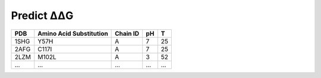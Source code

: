 .. _Predict ΔΔG:

.. raw:: html

    <style>.highlight {
            background-color: #E7FC9F;
            color: #000000;
            padding: 6px;
            font-size: 12px;
            font-weight: 100;
        }
            .keyword-highlight {
            background-color: #FFFFF0;
            color: #FF3366;
            padding: 6px;
            font-size: 12px;
            font-weight: 100;
        }
    </style>

Predict ΔΔG
===========

.. raw:: html

    <div style="text-align: justify;">
    This guide is intended to show users how to use DDGWizard to predict ΔΔG.
    <p></p>
    </div>

.. raw:: html

    <div style="text-align: justify;">
    <h4>1. Running template</h4>
    <p>We first provide you with a running template of running DDGWizard to predict ΔΔG, and then explain the specifics of each parameter in detail.</p>
    <p></p>
    You can run the program with (predicting ΔΔG also requires the prepared Blast database):
    <p></p>
    <div>

.. raw:: html

    <div class="highlight-default notranslate">
    <div class="highlight">
    <pre style="overflow: scroll">
    $ conda activate DDGWizard
    $ cd DDGWizard/
    $ python Predict_ddG_Executable.py \
        --pred_dataset_path <b>&lt;the path to csv file of raw data&gt;</b> \
        --db_folder_path <b>&lt;the path to save Blast database&gt;</b> \
        --db_name <b>&lt;the name to assign for Blast database&gt;</b> \
        --if_reversed_data 0 \
        --blast_process_num 4 \
        --mode whole \
        --process_num 4
    </pre>
    </div>
    </div>

.. raw:: html

    <div style="text-align: justify;">
    <h4>2. Parameter details</h4>
    Below are the details of the parameters for the ΔΔG prediction program:
    <p></p>
    (1). <span class="keyword-highlight">--pred_dataset_path</span>
    <p></p>
    This parameter indicates that you need to provide the path to a <span class="keyword-highlight">csv</span> file, which contains the mutations' basic information for predicting ΔΔG.
    <p></p>
    In the path <span class="keyword-highlight">DDGWizard/src</span>, there is a sample file <span class="keyword-highlight">Sample_Pred.csv</span> that you can use directly for testing and as a reference.
    <p></p>
    We list some of the contents of this file here, and provide detailed descriptions of each column's attributes in the table file:
    <p></p>
    <div>

+-------------+----------------------------+-------------------+----------+----------+
| PDB         | Amino Acid Substitution    | Chain ID          |   pH     |  T       |
+=============+============================+===================+==========+==========+
| 1SHG        | Y57H                       |   A               |   7      |  25      |
+-------------+----------------------------+-------------------+----------+----------+
| 2AFG        | C117I                      |   A               |   7      |  25      |
+-------------+----------------------------+-------------------+----------+----------+
| 2LZM        | M102L                      |   A               |   3      |  52      |
+-------------+----------------------------+-------------------+----------+----------+
| ...         | ...                        |   ...             |  ...     |  ...     |
+-------------+----------------------------+-------------------+----------+----------+

.. raw:: html

    <div style="text-align: justify;">
    Description of attributes for each column in the table file:
    <div style="margin-left: 40px;">
    <p></p>
    a. <span class="keyword-highlight">PDB</span>: provide a <span class="keyword-highlight">PDB</span> identifier that allow program can automatically download the <span class="keyword-highlight">PDB</span> file.
    <p></p>
    b. <span class="keyword-highlight">Amino Acid Substitution</span>: It consists of one-letter code of the wild-type amino acid, the sequential number of the mutation site, and the code of the mutant amino acid, for describing substitution of amino acids caused by the mutation.
    <p></p>
    d. <span class="keyword-highlight">Chain ID</span>: Indicate the protein chain where the mutation site is located.
    <p></p>
    e. <span class="keyword-highlight">pH</span>: Specify at which pH the mutation occurs. If you have no specific requirements or preferences regarding pH, you can simply specify it as 7.
    <p></p>
    f. <span class="keyword-highlight">T</span>: Specify at which temperature the mutation occurs. If you have no specific requirements or preferences regarding temperature, you can simply specify it as 25.
    <p></p>
    </div>
    </div>

.. raw:: html

    <div style="text-align: justify;">
    (2). <span class="keyword-highlight">--db_folder_path</span>
    This parameter indicates the folder path of the Blast database that user have prepared.
    <p></p>
    </div>

.. raw:: html

    <div style="text-align: justify;">
    (3). <span class="keyword-highlight">--db_name</span>
    This parameter indicates the name of the Blast database that user have prepared.
    <p></p>
    </div>

.. raw:: html

    <div style="text-align: justify;">
    (4). <span class="keyword-highlight">--if_reversed_data</span>
    This parameter requires user to provide a value of 0 or 1. The value of 0 means only predicting the ΔΔG for the mutations provided in the file, while the value of 1 means also predicting the ΔΔG for the reverse mutations of the mutations provided.
    <p></p>
    </div>

.. raw:: html

    <div style="text-align: justify;">
    (5). <span class="keyword-highlight">--blast_process_num</span>
    This parameter requires user to provide an integer greater than 0 and less than 200. It represents the number of processes (multiprocessing) DDGWizard will use for sequence alignment.
    <p></p>
    </div>

.. raw:: html

    <div style="text-align: justify;">
    (6). <span class="keyword-highlight">--mode</span>
    Please provide the default value <span class="keyword-highlight">whole</span>.
    <p></p>
    </div>

.. raw:: html

    <div style="text-align: justify;">
    (7). <span class="keyword-highlight">--process_num</span>
    This parameter requires user to provide an integer greater than 0 and less than 200. It represents the number of processes (multiprocessing) DDGWizard will use for calculating the optimal features.
    <p></p>
    </div>

.. raw:: html

    <div style="text-align: justify;">
    <h4>3. Output</h4>
    There will be an output csv file <span class="keyword-highlight">Pred_ddG.csv</span> located in <span class="keyword-highlight">DDGWizard/src/Pred_Res/</span>, which will record all prediction results.
    <p></p>
    </div>

.. raw:: html

    <div style="text-align: justify;">
    <h4>4. Notes</h4>
    <p></p>
    </div>

.. raw:: html

    <div style="text-align: justify;">
    (1). When running DDGWizard, you need to <span class="keyword-highlight">cd</span> to the top-level directory of the program to execute the program.
    <p></p>
    (2). DDGWizard supports multi-process handling itself. If you wish to run multiple instances of DDGWizard to fully utilize your computer's resources, we recommend using the multi-process parameters provided by DDGWizard.
    <p></p>
    We don't recommend to achieve multi-process handling of DDGWizard by user themselves.
    <p></p>
    If user need to run multiple instances of DDGWizard at the same time by themselves, please avoid running multiple instances of DDGWizard from the same folder, as the program synchronizes files within the folder, which can cause synchronization errors. <b>Please make multiple copies of the DDGWizard folder and run each instance separately in its own folder.</b>
    <p></p>
    (3). <b>Do not place your files in the top-level folder of DDGWizard.</b> DDGWizard will automatically clean files in the top-level folder to maintain multi-process synchronization.
    <p></p>
    (4). <b>The complete log file is saved at the path <span class="keyword-highlight">DDGWizard/src/log.txt</span>.</b>
    <p></p>
    </div>
